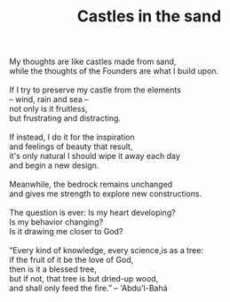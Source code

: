 :PROPERTIES:
:ID:       5E5FF31F-D8D1-48FB-BCD5-F8D909F876DF
:SLUG:     castles-in-the-sand
:END:
#+filetags: :poetry:
#+title: Castles in the sand

#+BEGIN_VERSE
My thoughts are like castles made from sand,
while the thoughts of the Founders are what I build upon.

If I try to preserve my castle from the elements
-- wind, rain and sea --
not only is it fruitless,
but frustrating and distracting.

If instead, I do it for the inspiration
and feelings of beauty that result,
it's only natural I should wipe it away each day
and begin a new design.

Meanwhile, the bedrock remains unchanged
and gives me strength to explore new constructions.

The question is ever: Is my heart developing?
Is my behavior changing?
Is it drawing me closer to God?

“Every kind of knowledge, every science,is as a tree:
if the fruit of it be the love of God,
then is it a blessed tree,
but if not, that tree is but dried-up wood,
and shall only feed the fire.” -- 'Abdu'l-Bahá
#+END_VERSE
